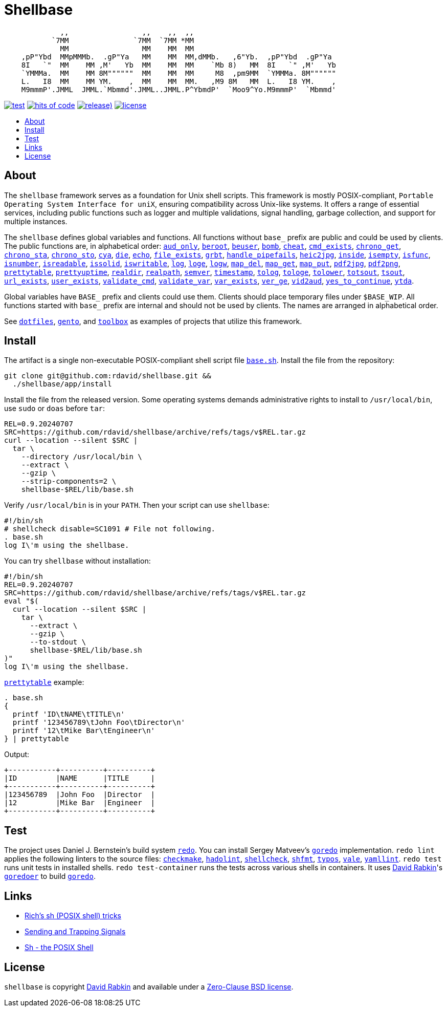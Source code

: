 // Settings:
:toc: macro
:!toc-title:
// URLs:
:url-base: https://github.com/rdavid/shellbase/blob/master/lib/base.sh
:url-checkmake: https://github.com/mrtazz/checkmake
:url-cv: http://cv.rabkin.co.il
:url-dotfiles: https://github.com/rdavid/dotfiles
:url-hadolint: https://github.com/hadolint/hadolint
:url-license: https://github.com/rdavid/shellbase/blob/master/LICENSE
:url-gento: https://github.com/rdavid/gento
:url-goredo: http://www.goredo.cypherpunks.ru/Install.html
:url-goredoer: https://github.com/rdavid/goredoer
:url-redo: http://cr.yp.to/redo.html
:url-sh0: http://www.etalabs.net/sh_tricks.html
:url-sh1: https://mywiki.wooledge.org/SignalTrap
:url-sh2: https://www.grymoire.com/Unix/Sh.html
:url-shellcheck: https://github.com/koalaman/shellcheck
:url-shfmt: https://github.com/mvdan/sh
:url-toolbox: https://github.com/rdavid/toolbox
:url-typos: https://github.com/crate-ci/typos
:url-vale: https://vale.sh
:url-yamllint: https://github.com/adrienverge/yamllint

= Shellbase

[,sh]
----
             ,,                 ,,    ,,  ,,                                  
           `7MM               `7MM  `7MM *MM                                  
             MM                 MM    MM  MM                                  
    ,pP"Ybd  MMpMMMb.  .gP"Ya   MM    MM  MM,dMMb.   ,6"Yb.  ,pP"Ybd  .gP"Ya  
    8I   `"  MM    MM ,M'   Yb  MM    MM  MM    `Mb 8)   MM  8I   `" ,M'   Yb 
    `YMMMa.  MM    MM 8M""""""  MM    MM  MM     M8  ,pm9MM  `YMMMa. 8M"""""" 
    L.   I8  MM    MM YM.    ,  MM    MM  MM.   ,M9 8M   MM  L.   I8 YM.    , 
    M9mmmP'.JMML  JMML.`Mbmmd'.JMML..JMML.P^YbmdP'  `Moo9^Yo.M9mmmP'  `Mbmmd' 
----

image:https://github.com/rdavid/shellbase/actions/workflows/test.yml/badge.svg[test,link=https://github.com/rdavid/shellbase/actions/workflows/test.yml]
image:https://hitsofcode.com/github/rdavid/shellbase?branch=master&label=hits%20of%20code[hits of code,link=https://hitsofcode.com/view/github/rdavid/shellbase?branch=master]
image:https://img.shields.io/github/v/release/rdavid/shellbase?color=blue&label=%20&logo=semver&logoColor=white&style=flat[release),link=https://github.com/rdavid/shellbase/releases]
image:https://img.shields.io/github/license/rdavid/shellbase?color=blue&labelColor=gray&logo=freebsd&logoColor=lightgray&style=flat[license,link=https://github.com/rdavid/shellbase/blob/master/LICENSE]

toc::[]

== About

The `shellbase` framework serves as a foundation for Unix shell scripts.
This framework is mostly POSIX-compliant,
`Portable Operating System Interface for uniX`, ensuring compatibility across
Unix-like systems.
It offers a range of essential services, including public functions such as
logger and multiple validations, signal handling, garbage collection, and
support for multiple instances.

The `shellbase` defines global variables and functions.
All functions without `base_` prefix are public and could be used by clients.
The public functions are, in alphabetical order:
{url-base}#L55[`aud_only`],
{url-base}#L102[`beroot`],
{url-base}#L107[`beuser`],
{url-base}#L118[`bomb`],
{url-base}#L124[`cheat`],
{url-base}#L132[`cmd_exists`],
{url-base}#L145[`chrono_get`],
{url-base}#L186[`chrono_sta`],
{url-base}#L197[`chrono_sto`],
{url-base}#L207[`cya`],
{url-base}#L217[`die`],
{url-base}#L228[`echo`],
{url-base}#L247[`file_exists`],
{url-base}#L255[`grbt`],
{url-base}#L267[`handle_pipefails`],
{url-base}#L273[`heic2jpg`],
{url-base}#L304[`inside`],
{url-base}#L311[`isempty`],
{url-base}#L335[`isfunc`],
{url-base}#L348[`isnumber`],
{url-base}#L356[`isreadable`],
{url-base}#L365[`issolid`],
{url-base}#L399[`iswritable`],
{url-base}#L413[`log`],
{url-base}#L422[`loge`],
{url-base}#L430[`logw`],
{url-base}#L439[`map_del`],
{url-base}#L459[`map_get`],
{url-base}#L481[`map_put`],
{url-base}#L493[`pdf2jpg`],
{url-base}#L503[`pdf2png`],
{url-base}#L527[`prettytable`],
{url-base}#L553[`prettyuptime`],
{url-base}#L576[`realdir`],
{url-base}#L585[`realpath`],
{url-base}#L598[`semver`],
{url-base}#L614[`timestamp`],
{url-base}#L634[`tolog`],
{url-base}#L640[`tologe`],
{url-base}#L647[`tolower`],
{url-base}#L665[`totsout`],
{url-base}#L671[`tsout`],
{url-base}#L679[`url_exists`],
{url-base}#L703[`user_exists`],
{url-base}#L719[`validate_cmd`],
{url-base}#L726[`validate_var`],
{url-base}#L733[`var_exists`],
{url-base}#L755[`ver_ge`],
{url-base}#L763[`vid2aud`],
{url-base}#L779[`yes_to_continue`],
{url-base}#L830[`ytda`].

Global variables have `BASE_` prefix and clients could use them.
Clients should place temporary files under `$BASE_WIP`.
All functions started with `base_` prefix are internal and should not be used
by clients.
The names are arranged in alphabetical order.

See {url-dotfiles}[`dotfiles`], {url-gento}[`gento`], and
{url-toolbox}[`toolbox`] as examples of projects that utilize this
framework.

== Install

The artifact is a single non-executable POSIX-compliant shell script file
{url-base}[`base.sh`].
Install the file from the repository:

[,sh]
----
git clone git@github.com:rdavid/shellbase.git &&
  ./shellbase/app/install
----

Install the file from the released version.
Some operating systems demands administrative rights to install to
`/usr/local/bin`, use `sudo` or `doas` before `tar`:

[,sh]
----
REL=0.9.20240707
SRC=https://github.com/rdavid/shellbase/archive/refs/tags/v$REL.tar.gz
curl --location --silent $SRC |
  tar \
    --directory /usr/local/bin \
    --extract \
    --gzip \
    --strip-components=2 \
    shellbase-$REL/lib/base.sh
----

Verify `/usr/local/bin` is in your `PATH`.
Then your script can use `shellbase`:

[,sh]
----
#!/bin/sh
# shellcheck disable=SC1091 # File not following.
. base.sh
log I\'m using the shellbase.
----

You can try `shellbase` without installation:

[,sh]
----
#!/bin/sh
REL=0.9.20240707
SRC=https://github.com/rdavid/shellbase/archive/refs/tags/v$REL.tar.gz
eval "$(
  curl --location --silent $SRC |
    tar \
      --extract \
      --gzip \
      --to-stdout \
      shellbase-$REL/lib/base.sh
)"
log I\'m using the shellbase.
----

{url-base}#L527[`prettytable`] example:

[,sh]
----
. base.sh
{
  printf 'ID\tNAME\tTITLE\n'
  printf '123456789\tJohn Foo\tDirector\n'
  printf '12\tMike Bar\tEngineer\n'
} | prettytable
----

Output:

[,sh]
----
+-----------+----------+----------+
|ID         |NAME      |TITLE     |
+-----------+----------+----------+
|123456789  |John Foo  |Director  |
|12         |Mike Bar  |Engineer  |
+-----------+----------+----------+
----

== Test

The project uses Daniel J. Bernstein's build system {url-redo}[`redo`].
You can install Sergey Matveev's {url-goredo}[`goredo`] implementation.
`redo lint` applies the following linters to the source files:
{url-checkmake}[`checkmake`], {url-hadolint}[`hadolint`],
{url-shellcheck}[`shellcheck`], {url-shfmt}[`shfmt`], {url-typos}[`typos`],
{url-vale}[`vale`], {url-yamllint}[`yamllint`].
`redo test` runs unit tests in installed shells.
`redo test-container` runs the tests across various shells in containers.
It uses {url-cv}[David Rabkin]'s {url-goredoer}[`goredoer`] to build
{url-goredo}[`goredo`].

== Links

- {url-sh0}[Rich’s sh (POSIX shell) tricks]
- {url-sh1}[Sending and Trapping Signals]
- {url-sh2}[Sh - the POSIX Shell]

== License

`shellbase` is copyright {url-cv}[David Rabkin] and available under a
{url-license}[Zero-Clause BSD license].
